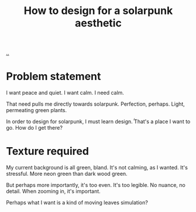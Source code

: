 :PROPERTIES:
:ID: 5a2744c3-4494-4191-ae97-eb305b12b69c
:END:
#+TITLE: How to design for a solarpunk aesthetic

[[file:..][..]]

* Problem statement
I want peace and quiet.
I want calm.
I need calm.

That need pulls me directly towards solarpunk.
Perfection, perhaps.
Light, permeating green plants.

In order to design for solarpunk, I must learn design.̈́
That's a place I want to go.
How do I get there?
* Texture required
My current background is all green, bland.
It's not calming, as I wanted.
It's stressful.
More neon green than dark wood green.

But perhaps more importantly, it's too even.
It's too legible.
No nuance, no detail.
When zooming in, it's important.

Perhaps what I want is a kind of moving leaves simulation?
